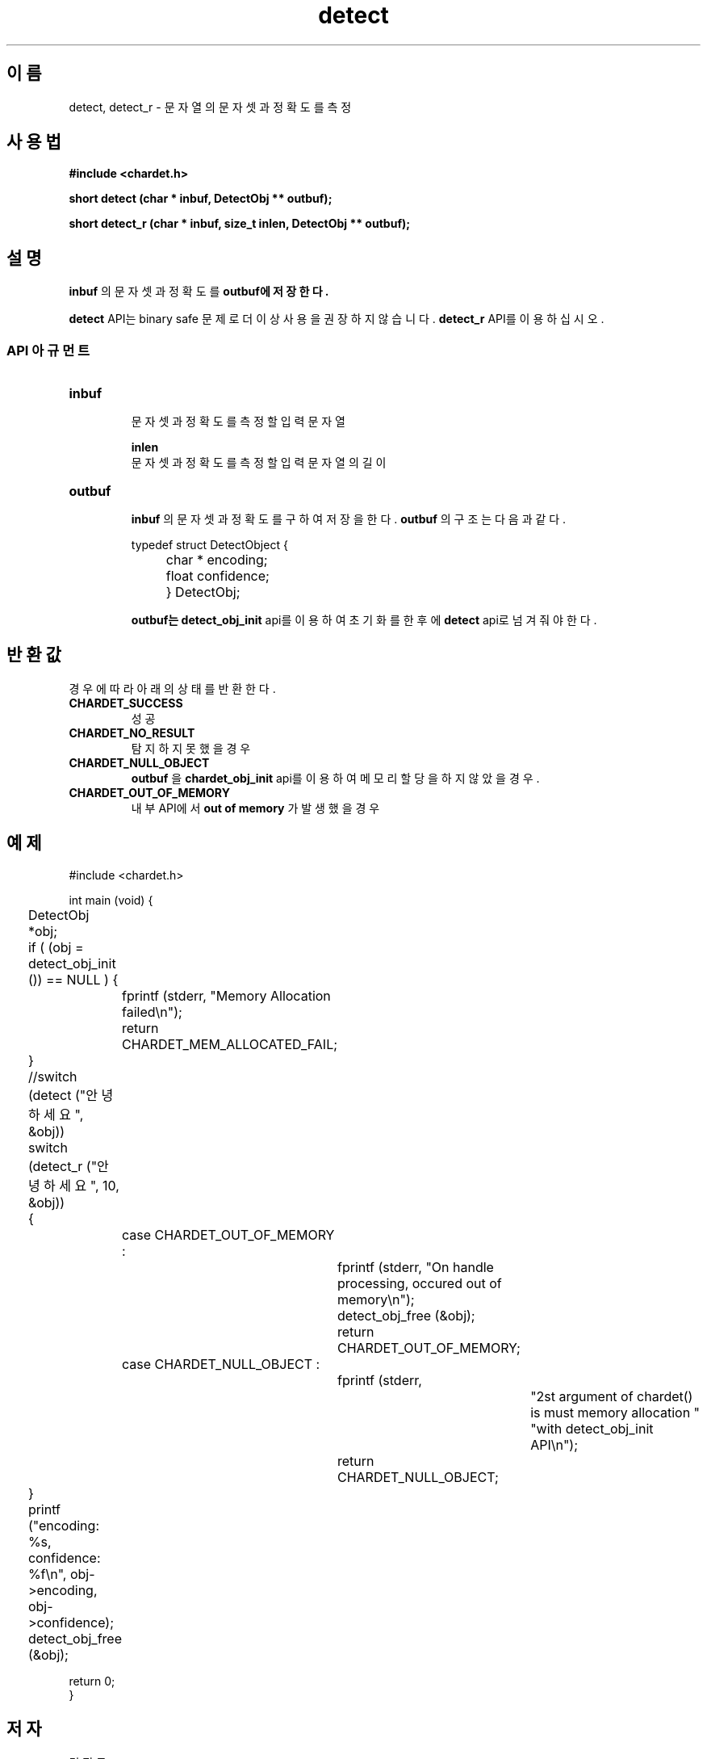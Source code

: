 .TH detect 3 2016-05-05 "libchardet manuals"
.\" Process with
.\" nroff -man detect.3
.\" 2016-05-05 JoungKyun.Kim <htt://oops.org>
.\" $Id$

.SH 이름
detect, detect_r \- 문자열의 문자셋과 정확도를 측정

.SH 사용법
.B "#include <chardet.h>"
.sp
.BI "short detect (char * inbuf, DetectObj ** outbuf);"
.sp
.BI "short detect_r (char * inbuf, size_t inlen, DetectObj ** outbuf);"

.SH 설명
.B inbuf
의 문자셋과 정확도를
.B outbuf에 저장한다.

.BI detect
API는 binary safe 문제로 더이상 사용을 권장하지 않습니다.
.BI detect_r
API를 이용하십시오.

.SS API 아규먼트
.TP
.B inbuf
.br
문자셋과 정확도를 측정할 입력 문자열

.B inlen
.br
문자셋과 정확도를 측정할 입력 문자열의 길이

.TP
.B outbuf
.br
.B inbuf
의 문자셋과 정확도를 구하여 저장을 한다.
.B outbuf
의 구조는 다음과 같다.

.nf
	typedef struct DetectObject {
		char * encoding;
		float confidence;
	} DetectObj;
.fi

.B outbuf는
.BI detect_obj_init
api를 이용하여 초기화를 한 후에
.BI detect
api로 넘겨줘야 한다.

.SH 반환값
경우에 따라 아래의 상태를 반환한다.

.TP
.B CHARDET_SUCCESS
.br
성공

.TP
.B CHARDET_NO_RESULT
.br
탐지하지 못했을 경우

.TP
.B CHARDET_NULL_OBJECT
.br
.B outbuf
을
.BI chardet_obj_init
api를 이용하여 메모리 할당을 하지 않았을 경우.

.TP
.B CHARDET_OUT_OF_MEMORY
.br
내부 API에서
.B "out of memory"
가 발생했을 경우

.SH 예제
.nf
#include <chardet.h>

int main (void) {
	DetectObj *obj;

	if ( (obj = detect_obj_init ()) == NULL ) {
		fprintf (stderr, "Memory Allocation failed\\n");
		return CHARDET_MEM_ALLOCATED_FAIL;
	}

	//switch (detect ("안녕하세요", &obj))
	switch (detect_r ("안녕하세요", 10, &obj))
	{
		case CHARDET_OUT_OF_MEMORY :
			fprintf (stderr, "On handle processing, occured out of memory\\n");
			detect_obj_free (&obj);
			return CHARDET_OUT_OF_MEMORY;
		case CHARDET_NULL_OBJECT :
			fprintf (stderr,
					"2st argument of chardet() is must memory allocation "
					"with detect_obj_init API\\n");
			return CHARDET_NULL_OBJECT;
	}

	printf ("encoding: %s, confidence: %f\\n", obj->encoding, obj->confidence);
	detect_obj_free (&obj);

    return 0;
}
.fi

.SH 저자
김정균

.SH 버그 리포트
<http://oops.org> 의 QnA 게시판을 이용한다.

.SH "참고"
detect_handledata(3), detect_obj_init(3), detect_obj_free(3)
